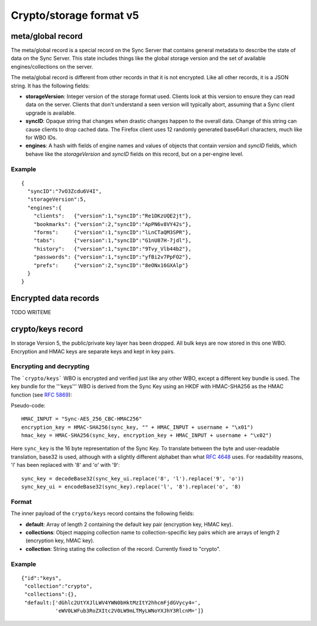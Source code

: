 .. _sync_storageformat5:

========================
Crypto/storage format v5
========================

meta/global record
==================

The meta/global record is a special record on the Sync Server that contains
general metadata to describe the state of data on the Sync Server. This state includes things like the global storage version and the set of
available engines/collections on the server.

The meta/global record is different from other records in that it is not
encrypted. Like all other records, it is a JSON string. It has the following fields:

- **storageVersion**: Integer version of the storage format used. Clients
  look at this version to ensure they can read data on the server. Clients
  that don't understand a seen version will typically abort, assuming that
  a Sync client upgrade is available.
- **syncID**: Opaque string that changes when drastic changes happen to the
  overall data. Change of this string can cause clients to drop cached data.
  The Firefox client uses 12 randomly generated base64url characters, much
  like for WBO IDs.
- **engines**: A hash with fields of engine names and values of objects that
  contain *version* and *syncID* fields, which behave like the *storageVersion*
  and *syncID* fields on this record, but on a per-engine level.

Example
-------

::

    {
      "syncID":"7vO3Zcdu6V4I",
      "storageVersion":5,
      "engines":{
        "clients":   {"version":1,"syncID":"Re1DKzUQE2jt"},
        "bookmarks": {"version":2,"syncID":"ApPN6v8VY42s"},
        "forms":     {"version":1,"syncID":"lLnCTaQM3SPR"},
        "tabs":      {"version":1,"syncID":"G1nU87H-7jdl"},
        "history":   {"version":1,"syncID":"9Tvy_Vlb44b2"},
        "passwords": {"version":1,"syncID":"yfBi2v7PpFO2"},
        "prefs":     {"version":2,"syncID":"8eONx16GXAlp"}
      }
    }


Encrypted data records
======================

TODO WRITEME


crypto/keys record
==================

In storage Version 5, the public/private key layer has been dropped. All bulk keys are now stored in this one WBO. Encryption and HMAC keys are separate keys and kept in key pairs.


Encrypting and decrypting
-------------------------

The ```crypto/keys``` WBO is encrypted and verified just like any other WBO, except a different key bundle is used. The key bundle for the '''keys''' WBO is derived from the Sync Key using an HKDF with HMAC-SHA256 as the HMAC function (see `RFC 5869 <http://tools.ietf.org/html/rfc5869>`_):

Pseudo-code::

  HMAC_INPUT = "Sync-AES_256_CBC-HMAC256"
  encryption_key = HMAC-SHA256(sync_key, "" + HMAC_INPUT + username + "\x01")
  hmac_key = HMAC-SHA256(sync_key, encryption_key + HMAC_INPUT + username + "\x02")

Here ``sync_key`` is the 16 byte representation of the Sync Key. To translate between the byte and user-readable translation, base32 is used, although with a slightly different alphabet than what `RFC 4648 <http://tools.ietf.org/html/rfc4648>`_ uses. For readability reasons, 'l' has been replaced with '8' and 'o' with '9'::

  sync_key = decodeBase32(sync_key_ui.replace('8', 'l').replace('9', 'o'))
  sync_key_ui = encodeBase32(sync_key).replace('l', '8').replace('o', '8)


Format
------

The inner payload of the ``crypto/keys`` record contains the following fields:

- **default**: Array of length 2 containing the default key pair (encryption
  key, HMAC key).
- **collections**: Object mapping collection name to collection-specific key
  pairs which are arrays of length 2 (encryption key, hMAC key).
- **collection**: String stating the collection of the record. Currently fixed
  to "crypto".


Example
-------

::

 {"id":"keys",
  "collection":"crypto",
  "collections":{},
  "default:['dGhlc2UtYXJlLWV4YWN0bHktMzItY2hhcmFjdGVycy4=',
            'eWV0LWFub3RoZXItc2V0LW9mLTMyLWNoYXJhY3RlcnM=']}
